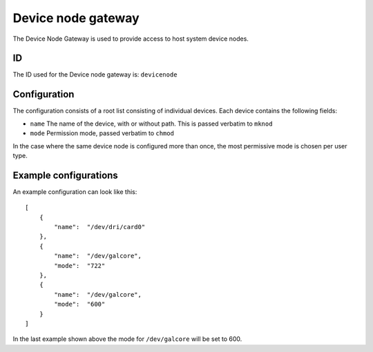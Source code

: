 Device node gateway
===================

The Device Node Gateway is used to provide access to host system device nodes.

ID
--

The ID used for the Device node gateway is: ``devicenode``

Configuration
-------------

The configuration consists of a root list consisting of individual devices. Each device contains the
following fields:

- ``name`` The name of the device, with or without path. This is passed verbatim to ``mknod``
- ``mode`` Permission mode, passed verbatim to ``chmod``

In the case where the same device node is configured more than once, the most permissive mode
is chosen per user type.

Example configurations
----------------------

An example configuration can look like this::

    [
        {
            "name":  "/dev/dri/card0"
        },
        {
            "name":  "/dev/galcore",
            "mode":  "722"
        },
        {
            "name":  "/dev/galcore",
            "mode":  "600"
        }
    ]

In the last example shown above the mode for ``/dev/galcore`` will be set to 600.


